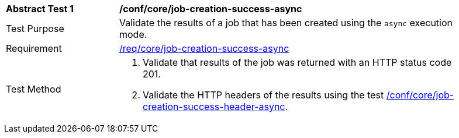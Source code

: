 [[ats_core_job-creation-success-async]]
[width="90%",cols="2,6a"]
|===
^|*Abstract Test {counter:ats-id}* |*/conf/core/job-creation-success-async*
^|Test Purpose |Validate the results of a job that has been created using the `async` execution mode.
^|Requirement |<<req_core_job-creation-success-async,/req/core/job-creation-success-async>>
^|Test Method |. Validate that results of the job was returned with an HTTP status code 201.
. Validate the HTTP headers of the results using the test <<ats_core_job-creation-success-header-async,/conf/core/job-creation-success-header-async>>.
|===
